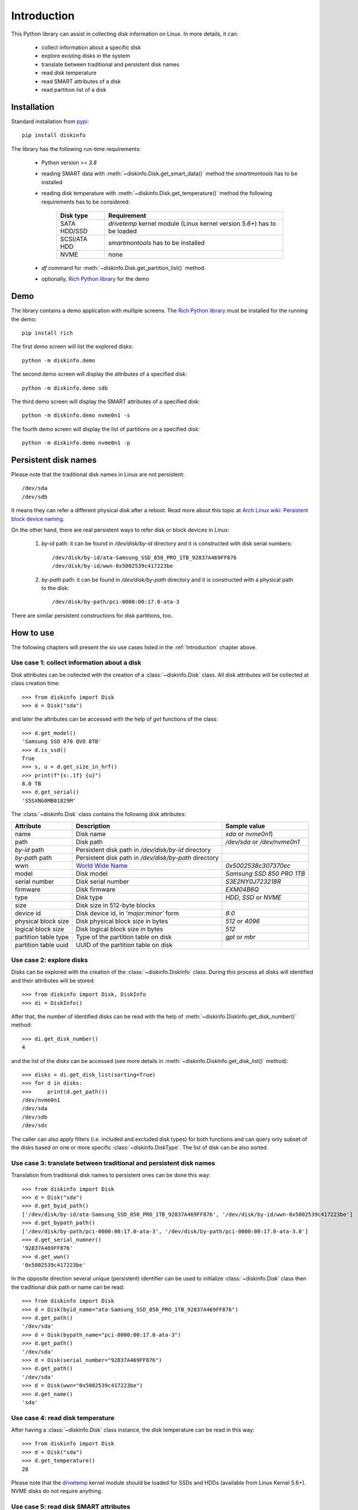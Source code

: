 Introduction
============
This Python library can assist in collecting disk information on Linux. In more details, it can:

    - collect information about a specific disk
    - explore existing disks in the system
    - translate between traditional and persistent disk names
    - read disk temperature
    - read SMART attributes of a disk
    - read partition list of a disk


Installation
------------
Standard installation from `pypi <https://pypi.org>`_::

    pip install diskinfo

The library has the following run-time requirements:

    - Python version >= `3.8`
    - reading SMART data with :meth:`~diskinfo.Disk.get_smart_data()` method the `smartmontools` has to be
      installed
    - reading disk temperature with :meth:`~diskinfo.Disk.get_temperature()` method the following
      requirements has to be considered:

        .. list-table::
            :header-rows: 1

            *   - Disk type
                - Requirement
            *   - SATA HDD/SSD
                - `drivetemp` kernel module (Linux kernel version `5.6+`) has to be loaded
            *   - SCSI/ATA HDD
                - `smartmontools` has to be installed
            *   - NVME
                - none

    - `df` command for :meth:`~diskinfo.Disk.get_partition_list()` method.
    - optionally, `Rich Python library <https://pypi.org/project/rich/>`_ for the demo


Demo
----
The library contains a demo application with multiple screens. The `Rich Python library <https://pypi.org/project/rich/>`_
must be installed for the running the demo::

     pip install rich

The first demo screen will list the explored disks::

     python -m diskinfo.demo

.. image:: https://github.com/petersulyok/diskinfo/raw/main/docs/diskinfo_rich_demo.png

The second demo screen will display the attributes of a specified disk::

     python -m diskinfo.demo sdb

.. image:: https://github.com/petersulyok/diskinfo/raw/main/docs/diskinfo_rich_demo_2.png

The third demo screen will display the SMART attributes of a specified disk::

     python -m diskinfo.demo nvme0n1 -s

.. image:: https://github.com/petersulyok/diskinfo/raw/main/docs/diskinfo_rich_demo_4.png


The fourth demo screen will display the list of partitions on a specified disk::

     python -m diskinfo.demo nvme0n1 -p

.. image:: https://github.com/petersulyok/diskinfo/raw/main/docs/diskinfo_rich_demo_3.png


Persistent disk names
---------------------
Please note that the traditional disk names in Linux are not persistent::

     /dev/sda
     /dev/sdb

It means they can refer a different physical disk after a reboot. Read more about this topic
at `Arch Linux wiki: Persistent block device naming
<https://wiki.archlinux.org/title/persistent_block_device_naming>`_.

On the other hand, there are real persistent ways to refer disk or block devices in Linux:

    1. `by-id` path: it can be found in `/dev/disk/by-id` directory and it is constructed with disk serial numbers::

            /dev/disk/by-id/ata-Samsung_SSD_850_PRO_1TB_92837A469FF876
            /dev/disk/by-id/wwn-0x5002539c417223be

    2. `by-path` path: it can be found in `/dev/disk/by-path` directory and it is constructed with a physical path
       to the disk::

            /dev/disk/by-path/pci-0000:00:17.0-ata-3

There are similar persistent constructions for disk partitions, too.


How to use
----------
The following chapters will present the six use cases listed in the :ref:`Introduction` chapter above.

Use case 1: collect information about a disk
^^^^^^^^^^^^^^^^^^^^^^^^^^^^^^^^^^^^^^^^^^^^
Disk attributes can be collected with the creation of a :class:`~diskinfo.Disk` class. All disk attributes will be
collected at class creation time::

    >>> from diskinfo import Disk
    >>> d = Disk("sda")

and later the attributes can be accessed with the help of `get` functions of the class::

    >>> d.get_model()
    'Samsung SSD 870 QVO 8TB'
    >>> d.is_ssd()
    True
    >>> s, u = d.get_size_in_hrf()
    >>> print(f"{s:.1f} {u}")
    8.0 TB
    >>> d.get_serial()
    'S5SXNG0MB01829M'


The :class:`~diskinfo.Disk` class contains the following disk attributes:

.. list-table::
    :header-rows: 1

    *   - Attribute
        - Description
        - Sample value
    *   - name
        - Disk name
        - `sda` or `nvme0n1`)
    *   - path
        - Disk path
        - `/dev/sda` or `/dev/nvme0n1`
    *   - `by-id` path
        - Persistent disk path in `/dev/disk/by-id` directory
        -
    *   - `by-path` path
        - Persistent disk path in `/dev/disk/by-path` directory
        -
    *   - wwn
        - `World Wide Name <https://en.wikipedia.org/wiki/World_Wide_Name>`_
        - `0x5002538c307370ec`
    *   - model
        - Disk model
        - `Samsung SSD 850 PRO 1TB`
    *   - serial number
        - Disk serial number
        - `S3E2NY0J723218R`
    *   - firmware
        - Disk firmware
        - `EXM04B6Q`
    *   - type
        - Disk type
        - `HDD`, `SSD` or `NVME`
    *   - size
        - Disk size in 512-byte blocks
        -
    *   - device id
        - Disk device id, in `'major:minor'` form
        - `8:0`
    *   - physical block size
        - Disk physical block size in bytes
        - `512` or `4096`
    *   - logical block size
        - Disk logical block size in bytes
        - `512`
    *   - partition table type
        - Type of the partition table on disk
        - `gpt` or `mbr`
    *   - partition table uuid
        - UUID of the partition table on disk
        -

Use case 2: explore disks
^^^^^^^^^^^^^^^^^^^^^^^^^
Disks can be explored with the creation of the :class:`~diskinfo.DiskInfo` class. During this process all disks will
identified and their attributes will be stored::

    >>> from diskinfo import Disk, DiskInfo
    >>> di = DiskInfo()

After that, the number of identified disks can be read with the help of :meth:`~diskinfo.DiskInfo.get_disk_number()`
method::

    >>> di.get_disk_number()
    4

and the list of the disks can be accessed (see more details in :meth:`~diskinfo.DiskInfo.get_disk_list()` method)::

    >>> disks = di.get_disk_list(sorting=True)
    >>> for d in disks:
    >>>     print(d.get_path())
    /dev/nvme0n1
    /dev/sda
    /dev/sdb
    /dev/sdc

The caller can also apply filters (i.e. included and excluded disk types) for both functions and can query only subset
of the disks based on one or more specific :class:`~diskinfo.DiskType`. The list of disk can be also sorted.

Use case 3: translate between traditional and persistent disk names
^^^^^^^^^^^^^^^^^^^^^^^^^^^^^^^^^^^^^^^^^^^^^^^^^^^^^^^^^^^^^^^^^^^
Translation from traditional disk names to persistent ones can be done this way::

    >>> from diskinfo import Disk
    >>> d = Disk("sda")
    >>> d.get_byid_path()
    ['/dev/disk/by-id/ata-Samsung_SSD_850_PRO_1TB_92837A469FF876', '/dev/disk/by-id/wwn-0x5002539c417223be']
    >>> d.get_bypath_path()
    ['/dev/disk/by-path/pci-0000:00:17.0-ata-3', '/dev/disk/by-path/pci-0000:00:17.0-ata-3.0']
    >>> d.get_serial_numner()
    '92837A469FF876'
    >>> d.get_wwn()
    '0x5002539c417223be'

In the opposite direction several unique (persistent) identifier can be used to initialize :class:`~diskinfo.Disk`
class then the traditional disk path or name can be read::

    >>> from diskinfo import Disk
    >>> d = Disk(byid_name="ata-Samsung_SSD_850_PRO_1TB_92837A469FF876")
    >>> d.get_path()
    '/dev/sda'
    >>> d = Disk(bypath_name="pci-0000:00:17.0-ata-3")
    >>> d.get_path()
    '/dev/sda'
    >>> d = Disk(serial_number="92837A469FF876")
    >>> d.get_path()
    '/dev/sda'
    >>> d = Disk(wwn="0x5002539c417223be")
    >>> d.get_name()
    'sda'

Use case 4: read disk temperature
^^^^^^^^^^^^^^^^^^^^^^^^^^^^^^^^^
After having a :class:`~diskinfo.Disk` class instance, the disk temperature can be read in this way::

    >>> from diskinfo import Disk
    >>> d = Disk("sda")
    >>> d.get_temperature()
    28

Please note that the `drivetemp <https://www.kernel.org/doc/html/latest/hwmon/drivetemp.html>`_ kernel module should
be loaded for SSDs and HDDs (available from Linux Kernel 5.6+). NVME disks do not require anything.

Use case 5: read disk SMART attributes
^^^^^^^^^^^^^^^^^^^^^^^^^^^^^^^^^^^^^^
After having a :class:`~diskinfo.Disk` class instance, the SMART attributes of the disk can be read with the help of
:meth:`~diskinfo.Disk.get_smart_data()` method.

    >>> from diskinfo import Disk, DiskSmartData
    >>> d = Disk("sda")
    >>> sd = d.get_smart_data()

In case of HDDs, we can skip checking if they are in STANDBY mode::

    >>> sd = d.get_smart_data(nocheck=True)
    >>> if sd.standby_mode:
    ...     print("Disk is in STANDBY mode.")
    ... else:
    ...     print("Disk is ACTIVE.")
    ...
    Disk is in STANDBY mode.

If we dont use the `nocheck` parameter here (when the HDD is in STANDBY mode) then the HDD will spin up and will
return to ACTIVE mode. Please note if :attr:`~diskinfo.DiskSmartData.standby_mode` is `True` then no other
SMART attributes are loaded.

The most important SMART information for all disk types is the health status::

    >>> if sd.healthy:
    ...     print("Disk is HEALTHY.")
    ... else:
    ...     print("Disk is FAILED!")
    ...
    Disk is HEALTHY.

In case of SSDs and HDDs the traditional SMART attributes can be accessed via
:attr:`~diskinfo.DiskSmartData.smart_attributes` list::

    >>> for item in sd.smart_attributes:
    ...     print(f"{item.id:>3d} {item.attribute_name}: {item.raw_value}")
    ...
      5 Reallocated_Sector_Ct: 0
      9 Power_On_Hours: 6356
     12 Power_Cycle_Count: 2308
    177 Wear_Leveling_Count: 2
    179 Used_Rsvd_Blk_Cnt_Tot: 0
    181 Program_Fail_Cnt_Total: 0
    182 Erase_Fail_Count_Total: 0
    183 Runtime_Bad_Block: 0
    187 Uncorrectable_Error_Cnt: 0
    190 Airflow_Temperature_Cel: 28
    195 ECC_Error_Rate: 0
    199 CRC_Error_Count: 0
    235 POR_Recovery_Count: 67
    241 Total_LBAs_Written: 9869978356

See more details in :class:`~diskinfo.DiskSmartData` and :class:`~diskinfo.SmartAttribute` classes.

In case of NVME disks they have their own SMART data in :attr:`~diskinfo.DiskSmartData.nvme_attributes` attribute::

    >>> if d.is_nvme():
    ...     print(f"Power on hours: {sd.nvme_attributes.power_on_hours} h")
    ...
    Power on hours: 1565 h

See the detailed list of the NVME attributes in :class:`~diskinfo.NvmeAttributes` class.

Please note that the :meth:`~diskinfo.Disk.get_smart_data()` method relies on `smartctl` command.
It means that the caller needs to have special access rights (i.e. `sudo` or `root`).

Use case 6: read partition list
^^^^^^^^^^^^^^^^^^^^^^^^^^^^^^^
After having a :class:`~diskinfo.Disk` class instance, the partition list can be read with the help of
:meth:`~diskinfo.Disk.get_partition_list()` method.

    >>> from diskinfo import Disk, DiskSmartData
    >>> d = Disk("sda")
    >>> plist = d.get_partition_list()

The return value is a list of :class:`~diskinfo.Partition` classes. This class provides several get functions to access
the partition attributes::

    >>> from diskinfo import Disk
    >>> disk = Disk("nvme0n1")
    >>> plist = disk.get_partition_list()
    >>> for item in plist:
    ...     Disk(item.get_name())
    ...
    nvme0n1p1
    nvme0n1p2
    nvme0n1p3
    nvme0n1p4
    nvme0n1p5
    nvme0n1p6

The :class:`~diskinfo.Partition` class contains the following partition attributes:

.. list-table::
    :header-rows: 1

    *   - Attribute
        - Description
        - Sample value
    *   - name
        - Partition name
        - `sda1` or `nvme0n1p1`
    *   - Path
        - Partition path
        - `/dev/sda1` or `/dev/nvme0n1p1`
    *   - `by-id` path
        - Persistent path in `/dev/disk/by-id` directory
        -
    *   - `by-path` path
        - Persistent path in `/dev/disk/by-path` directory
        -
    *   - `by-partuuid` path
        - Persistent path in `/dev/disk/by-partuuid` directory
        -
    *   - `by-partlabel` path
        - Persistent path in `/dev/disk/by-partlabel` directory
        -
    *   - `by-uuid` path
        - Persistent path in `/dev/disk/by-uuid` directory
        -
    *   - `by-label` path
        - Persistent path in `/dev/disk/by-label` directory
        -
    *   - Device id
        - Partition device id
        - `8:1`
    *   - Partition scheme
        - Partition scheme
        - `gtp` or `mbr`
    *   - Partition label
        - Partition label
        - `Basic data partition`
    *   - Partition UUID
        - Partition UUID
        - `acb8374d-fb60-4cb0-8ac4-273417c6f847`
    *   - Partition type
        - Partition `type UUID <https://en.wikipedia.org/wiki/GUID_Partition_Table#Partition_type_GUIDs>`_
        -
    *   - Partition number
        - Partition number in the partition table
        -
    *   - Partition offset
        - Partition starting offset in 512-byte blocks
        -
    *   - Partition size
        - Partition size in 512-byte blocks
        -
    *   - File system label
        - File system label
        -
    *   - File system UUID
        - File system UUID
        -
    *   - File system type
        - File system type
        - `ntfs` or `ext4`)
    *   - File system version
        - File system version
        - `1.0` in case of `ext4`)
    *   - File system usage
        - File system usage
        - `filesystem` or `other`
    *   - File system free size
        - File system free size in 512-byte blocks
        -
    *   - File system mounting point
        - File system mounting point
        - `/` or `/home`

